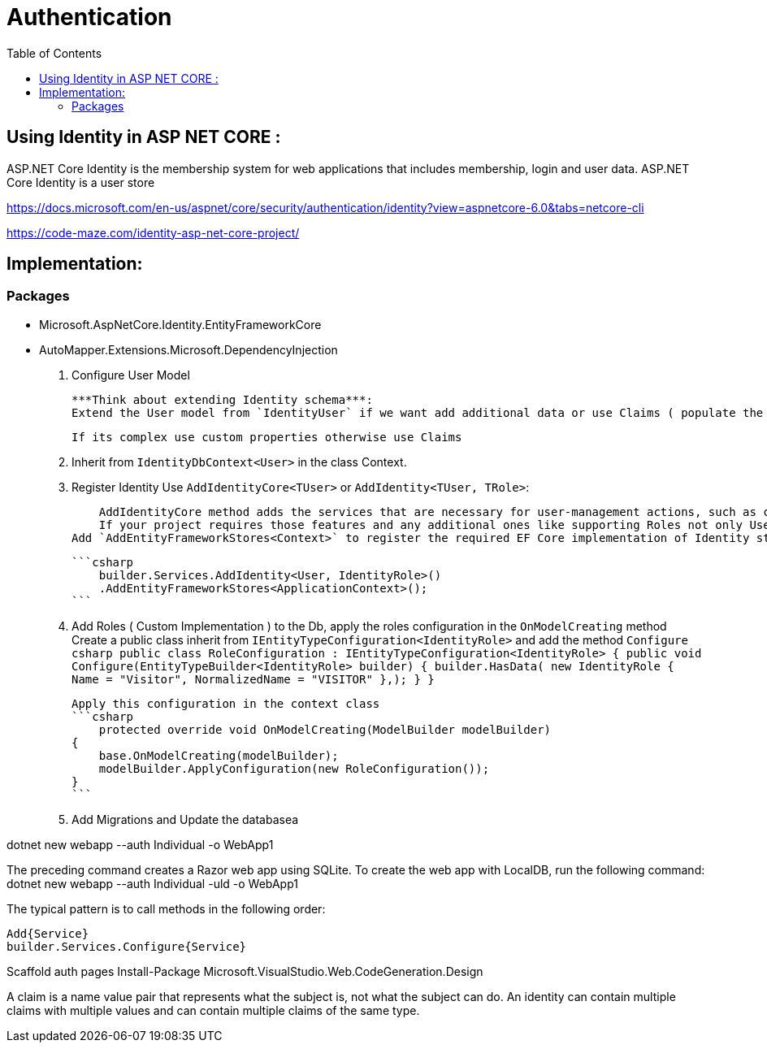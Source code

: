 = Authentication 
:toc: auto

== Using Identity in ASP NET CORE : 

ASP.NET Core Identity is the membership system for web applications that includes membership, login and user data. ASP.NET Core Identity is a user store

https://docs.microsoft.com/en-us/aspnet/core/security/authentication/identity?view=aspnetcore-6.0&tabs=netcore-cli

https://code-maze.com/identity-asp-net-core-project/

== Implementation: 

=== Packages

* Microsoft.AspNetCore.Identity.EntityFrameworkCore
* AutoMapper.Extensions.Microsoft.DependencyInjection

1. Configure User Model

    ***Think about extending Identity schema***: 
    Extend the User model from `IdentityUser` if we want add additional data or use Claims ( populate the `Claim` object by providing the type and the value properties of the string type (`new Claim(string type, string value)`)

    If its complex use custom properties otherwise use Claims

2. Inherit from `IdentityDbContext<User>` in the class Context.
3. Register Identity 
    Use `AddIdentityCore<TUser>` or `AddIdentity<TUser, TRole>`:

        AddIdentityCore method adds the services that are necessary for user-management actions, such as creating users, hashing passwords, password validation, etc. If your project doesn’t require any additional features, then you should use this method for the implementation.
        If your project requires those features and any additional ones like supporting Roles not only Users, supporting external authentication, and SingInManager, as our application does, you have to use the AddIdentity method.
    Add `AddEntityFrameworkStores<Context>` to register the required EF Core implementation of Identity stores

    ```csharp
        builder.Services.AddIdentity<User, IdentityRole>()
        .AddEntityFrameworkStores<ApplicationContext>();
    ```

4. Add Roles ( Custom Implementation ) to the Db, apply the roles configuration in the `OnModelCreating` method
    Create a public class inherit from `IEntityTypeConfiguration<IdentityRole>` and add the method `Configure`    
    ```csharp
        public class RoleConfiguration : IEntityTypeConfiguration<IdentityRole>
        {
            public void Configure(EntityTypeBuilder<IdentityRole> builder)
            {
                builder.HasData(
                new IdentityRole
                {
                    Name = "Visitor",
                    NormalizedName = "VISITOR"
                },);
            }
        }
    ```

    Apply this configuration in the context class
    ```csharp
        protected override void OnModelCreating(ModelBuilder modelBuilder)
    {
        base.OnModelCreating(modelBuilder);
        modelBuilder.ApplyConfiguration(new RoleConfiguration());
    }
    ```

5. Add Migrations and Update the databasea

dotnet new webapp --auth Individual -o WebApp1

The preceding command creates a Razor web app using SQLite. To create the web app with LocalDB, run the following command: dotnet new webapp --auth Individual -uld -o WebApp1

The typical pattern is to call methods in the following order:

    Add{Service}
    builder.Services.Configure{Service}

Scaffold auth pages
Install-Package Microsoft.VisualStudio.Web.CodeGeneration.Design

A claim is a name value pair that represents what the subject is, not what the subject can do. 
An identity can contain multiple claims with multiple values and can contain multiple claims of the same type.